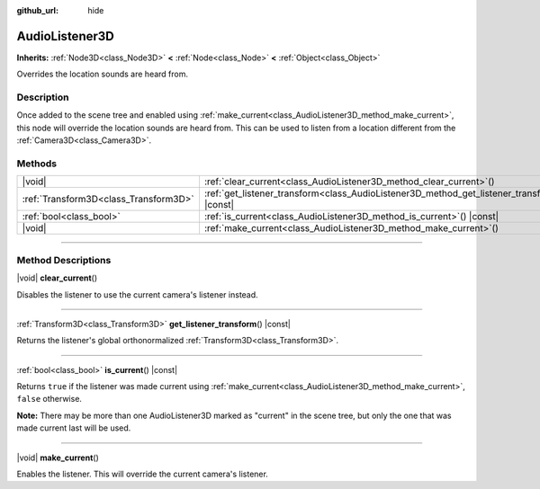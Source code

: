 :github_url: hide

.. meta::
	:keywords: sound

.. DO NOT EDIT THIS FILE!!!
.. Generated automatically from Godot engine sources.
.. Generator: https://github.com/godotengine/godot/tree/master/doc/tools/make_rst.py.
.. XML source: https://github.com/godotengine/godot/tree/master/doc/classes/AudioListener3D.xml.

.. _class_AudioListener3D:

AudioListener3D
===============

**Inherits:** :ref:`Node3D<class_Node3D>` **<** :ref:`Node<class_Node>` **<** :ref:`Object<class_Object>`

Overrides the location sounds are heard from.

.. rst-class:: classref-introduction-group

Description
-----------

Once added to the scene tree and enabled using :ref:`make_current<class_AudioListener3D_method_make_current>`, this node will override the location sounds are heard from. This can be used to listen from a location different from the :ref:`Camera3D<class_Camera3D>`.

.. rst-class:: classref-reftable-group

Methods
-------

.. table::
   :widths: auto

   +---------------------------------------+--------------------------------------------------------------------------------------------------+
   | |void|                                | :ref:`clear_current<class_AudioListener3D_method_clear_current>`\ (\ )                           |
   +---------------------------------------+--------------------------------------------------------------------------------------------------+
   | :ref:`Transform3D<class_Transform3D>` | :ref:`get_listener_transform<class_AudioListener3D_method_get_listener_transform>`\ (\ ) |const| |
   +---------------------------------------+--------------------------------------------------------------------------------------------------+
   | :ref:`bool<class_bool>`               | :ref:`is_current<class_AudioListener3D_method_is_current>`\ (\ ) |const|                         |
   +---------------------------------------+--------------------------------------------------------------------------------------------------+
   | |void|                                | :ref:`make_current<class_AudioListener3D_method_make_current>`\ (\ )                             |
   +---------------------------------------+--------------------------------------------------------------------------------------------------+

.. rst-class:: classref-section-separator

----

.. rst-class:: classref-descriptions-group

Method Descriptions
-------------------

.. _class_AudioListener3D_method_clear_current:

.. rst-class:: classref-method

|void| **clear_current**\ (\ )

Disables the listener to use the current camera's listener instead.

.. rst-class:: classref-item-separator

----

.. _class_AudioListener3D_method_get_listener_transform:

.. rst-class:: classref-method

:ref:`Transform3D<class_Transform3D>` **get_listener_transform**\ (\ ) |const|

Returns the listener's global orthonormalized :ref:`Transform3D<class_Transform3D>`.

.. rst-class:: classref-item-separator

----

.. _class_AudioListener3D_method_is_current:

.. rst-class:: classref-method

:ref:`bool<class_bool>` **is_current**\ (\ ) |const|

Returns ``true`` if the listener was made current using :ref:`make_current<class_AudioListener3D_method_make_current>`, ``false`` otherwise.

\ **Note:** There may be more than one AudioListener3D marked as "current" in the scene tree, but only the one that was made current last will be used.

.. rst-class:: classref-item-separator

----

.. _class_AudioListener3D_method_make_current:

.. rst-class:: classref-method

|void| **make_current**\ (\ )

Enables the listener. This will override the current camera's listener.

.. |virtual| replace:: :abbr:`virtual (This method should typically be overridden by the user to have any effect.)`
.. |const| replace:: :abbr:`const (This method has no side effects. It doesn't modify any of the instance's member variables.)`
.. |vararg| replace:: :abbr:`vararg (This method accepts any number of arguments after the ones described here.)`
.. |constructor| replace:: :abbr:`constructor (This method is used to construct a type.)`
.. |static| replace:: :abbr:`static (This method doesn't need an instance to be called, so it can be called directly using the class name.)`
.. |operator| replace:: :abbr:`operator (This method describes a valid operator to use with this type as left-hand operand.)`
.. |bitfield| replace:: :abbr:`BitField (This value is an integer composed as a bitmask of the following flags.)`
.. |void| replace:: :abbr:`void (No return value.)`
